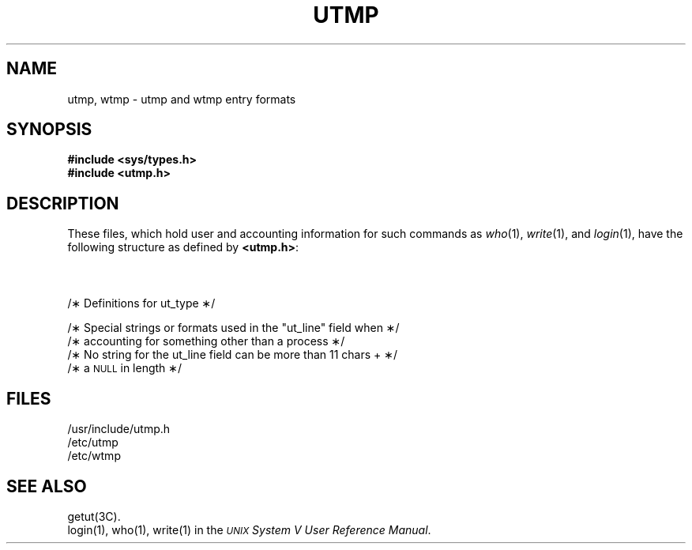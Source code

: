 '\" t
.TH UTMP 4
.SH NAME
utmp, wtmp \- utmp and wtmp entry formats
.SH SYNOPSIS
.B #include <sys/types.h>
.br
.B #include <utmp.h>
.SH DESCRIPTION
These files, which hold user and accounting information
for such commands as
.IR who (1),
.IR write (1),
and
.IR login (1),
have the following structure as defined by
.BR <utmp.h> :
.br
.ne 4v
.PP
.nf
.TS
l lp-1 l.
#define	UTMP_FILE	"/etc/utmp"
#define	WTMP_FILE	"/etc/wtmp"
.T&
l l l.
#define	ut_name	ut_user
.TE
.sp 1v
.br
.ne 14v
.TS
l1 l1 l1 l.
.tr ~ 
struct	utmp {
	char	ut_user[8];	/\(** User login name \(**/
	char	ut_id[4];	/\(** /etc/inittab id (usually line #) \(**/
	char	ut_line[12];	/\(** device name (console, lnxx) \(**/
	short	ut_pid;	/\(** process id \(**/
	short	ut_type;	/\(** type of entry \(**/
	struct	exit_status {
	~~~~short	~~~~e_termination;	/\(** Process termination status \(**/
	~~~~short	~~~~e_exit;	/\(** Process exit status \(**/
	} ut_exit;		/\(** The exit status of a process
			 \(** marked as \s-1DEAD_PROCESS\s+1. \(**/
	time_t	ut_time;	/\(** time entry was made \(**/
};
.tr ~~
.TE
.sp 1v
.br
.ne 15v
/\(**  Definitions for ut_type  \(**/
.TS
l1 l1p-1 l1 l.
\s-1#define	EMPTY	0\s+1
\s-1#define	RUN_LVL	1\s+1
\s-1#define	BOOT_TIME	2\s+1
\s-1#define	OLD_TIME	3\s+1
\s-1#define	NEW_TIME	4\s+1
\s-1#define	INIT_PROCESS	5	/\(** Process spawned by "init" \(**/\s+1
\s-1#define	LOGIN_PROCESS	6	/\(** A "getty" process waiting for login \(**/\s+1
\s-1#define	USER_PROCESS	7	/\(** A user process \(**/\s+1
\s-1#define	DEAD_PROCESS	8\s+1
\s-1#define	ACCOUNTING	9\s+1
\s-1#define	UTMAXTYPE	\s-1ACCOUNTING\s+1	/\(** Largest legal value of ut_type \(**/\s+1
.TE
.sp 1v
.br
.ne 9v
/\(**  Special strings or formats used in the "ut_line" field when  \(**/
/\(**  accounting for something other than a process  \(**/
/\(**  No string for the ut_line field can be more than 11 chars +  \(**/
/\(**  a \s-1NULL\s+1 in length  \(**/
.TS
l1 l1p-1 l.
#define	RUNLVL_MSG	"run\-level %c"
#define	BOOT_MSG	"system boot"
#define	OTIME_MSG	"old time"
#define	NTIME_MSG	"new time"
.TE
.fi
.bp
.SH FILES
/usr/include/utmp.h
.br
/etc/utmp
.br
/etc/wtmp
.SH SEE ALSO
getut(3C).
.br
login(1), who(1), write(1) in the
\f2\s-1UNIX\s+1 System V User Reference Manual\fR.
.\"	%W% of %G%
